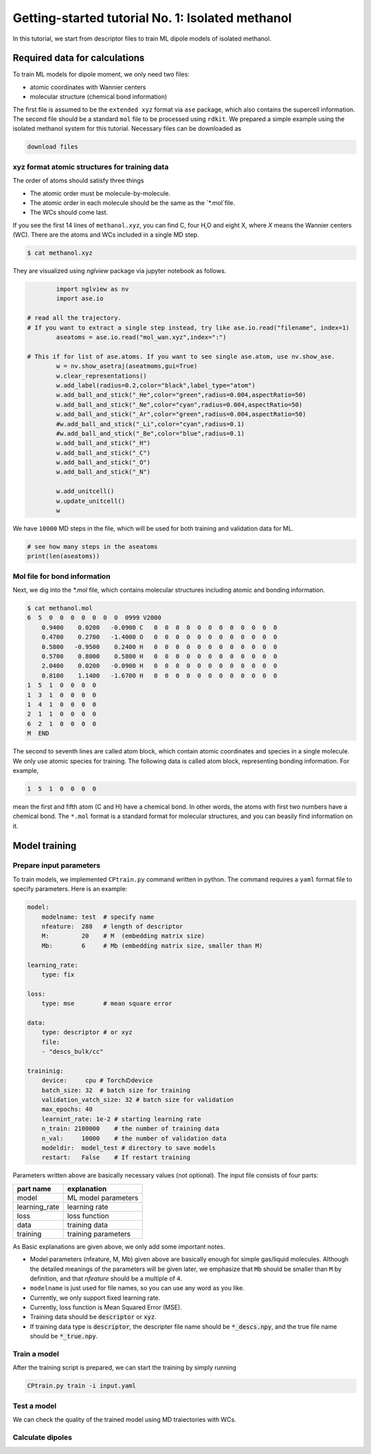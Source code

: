 =====================================================
Getting-started tutorial No. 1: Isolated methanol
=====================================================

In this tutorial, we start from descriptor files to train ML dipole models of isolated methanol. 


Required data for calculations
========================================

To train ML models for dipole moment, we only need two files:

* atomic coordinates with Wannier centers
* molecular structure (chemical bond information)

The first file is assumed to be the ``extended xyz`` format via ``ase`` package, which also contains the supercell information. The second file should be a standard ``mol`` file to be processed using ``rdkit``. We prepared a simple example using the isolated methanol system for this tutorial. Necessary files can be downloaded as

.. code-block:: bash

    download files


xyz format atomic structures for training data
---------------------------------------------------

The order of atoms should satisfy three things

* The atomic order must be molecule-by-molecule.
* The atomic order in each molecule should be the same as the `*.mol`file. 
* The WCs should come last.

If you see the first 14 lines of ``methanol.xyz``, you can find C, four H,O and eight X, where `X` means the Wannier centers (WC). There are the atoms and WCs included in a single MD step. 

.. code-block:: bash

    $ cat methanol.xyz


They are visualized using `nglview` package via jupyter notebook as follows. 

.. code-block:: python

		import nglview as nv
		import ase.io

        # read all the trajectory. 
        # If you want to extract a single step instead, try like ase.io.read("filename", index=1)
		aseatoms = ase.io.read("mol_wan.xyz",index=":")

        # This if for list of ase.atoms. If you want to see single ase.atom, use nv.show_ase.
		w = nv.show_asetraj(aseatmoms,gui=True)
		w.clear_representations()
		w.add_label(radius=0.2,color="black",label_type="atom")
		w.add_ball_and_stick("_He",color="green",radius=0.004,aspectRatio=50)
		w.add_ball_and_stick("_Ne",color="cyan",radius=0.004,aspectRatio=50)
		w.add_ball_and_stick("_Ar",color="green",radius=0.004,aspectRatio=50)
		#w.add_ball_and_stick("_Li",color="cyan",radius=0.1)
		#w.add_ball_and_stick("_Be",color="blue",radius=0.1)
		w.add_ball_and_stick("_H")
		w.add_ball_and_stick("_C")
		w.add_ball_and_stick("_O")
		w.add_ball_and_stick("_N")

		w.add_unitcell()
		w.update_unitcell()
		w


We have ``10000`` MD steps in the file, which will be used for both training and validation data for ML.

.. code-block:: python

    # see how many steps in the aseatoms
    print(len(aseatoms))


Mol file for bond information
---------------------------------------

Next, we dig into the `*.mol` file, which contains molecular structures including atomic and bonding information. 

.. code-block:: bash

    $ cat methanol.mol
    6  5  0  0  0  0  0  0  0  0999 V2000
        0.9400    0.0200   -0.0900 C   0  0  0  0  0  0  0  0  0  0  0  0
        0.4700    0.2700   -1.4000 O   0  0  0  0  0  0  0  0  0  0  0  0
        0.5800   -0.9500    0.2400 H   0  0  0  0  0  0  0  0  0  0  0  0
        0.5700    0.8000    0.5800 H   0  0  0  0  0  0  0  0  0  0  0  0
        2.0400    0.0200   -0.0900 H   0  0  0  0  0  0  0  0  0  0  0  0
        0.8100    1.1400   -1.6700 H   0  0  0  0  0  0  0  0  0  0  0  0
    1  5  1  0  0  0  0
    1  3  1  0  0  0  0
    1  4  1  0  0  0  0
    2  1  1  0  0  0  0
    6  2  1  0  0  0  0
    M  END

The second to seventh lines are called atom block, which contain atomic coordinates and species in a single molecule. We only use atomic species for training. The following data is called atom block, representing bonding information. For example, 

.. code-block:: bash

    1  5  1  0  0  0  0

mean the first and fifth atom (C and H) have a chemical bond. In other words, the atoms with first two numbers have a chemical bond. The ``*.mol`` format is a standard format for molecular structures, and you can beasily find information on it.


Model training
================

Prepare input parameters
----------------------

To train models, we implemented ``CPtrain.py`` command written in python. The command requires a ``yaml`` format file to specify parameters. Here is an example:

.. code-block:: yaml

    model:
        modelname: test  # specify name
        nfeature:  288   # length of descriptor
        M:         20    # M  (embedding matrix size)
        Mb:        6     # Mb (embedding matrix size, smaller than M)

    learning_rate:
        type: fix

    loss:
        type: mse        # mean square error

    data:
        type: descriptor # or xyz
        file:
        - "descs_bulk/cc"

    traininig:
        device:     cpu # Torchのdevice
        batch_size: 32  # batch size for training 
        validation_vatch_size: 32 # batch size for validation
        max_epochs: 40
        learnint_rate: 1e-2 # starting learning rate
        n_train: 2100000    # the number of training data
        n_val:     10000    # the number of validation data
        modeldir:  model_test # directory to save models
        restart:   False    # If restart training 

Parameters written above are basically necessary values (not optional). The input file consists of four parts:


+----------------+------------------------+
|  part name     | explanation            |            
+================+========================+
| model          |  ML model parameters   | 
+----------------+------------------------+
| learning_rate  | learning rate          | 
+----------------+------------------------+
| loss           | loss function          |
+----------------+------------------------+
| data           | training data          | 
+----------------+------------------------+
| training       | training parameters    |
+----------------+------------------------+

As Basic explanations are given above, we only add some important notes.

* Model parameters (nfeature, M, Mb) given above are basically enough for simple gas/liquid molecules. Although the detailed meanings of the parameters will be given later, we emphasize that ``Mb`` should be smaller than ``M`` by definition, and that `nfeature` should be a multiple of ``4``.
* ``modelname`` is just used for file names, so you can use any word as you like.
* Currently, we only support fixed learning rate. 
* Currently, loss function is Mean Squared Error (MSE).
* Training data should be :code:`descriptor` or :code:`xyz`.
* If training data type is :code:`descriptor`, the descripter file name should be :code:`*_descs.npy`, and the true file name should be :code:`*_true.npy`.



Train a model
----------------------

After the training script is prepared, we can start the training by simply running

.. code-block:: bash

    CPtrain.py train -i input.yaml


Test a model
----------------------

We can check the quality of the trained model using MD traiectories with WCs. 


Calculate dipoles
----------------------
